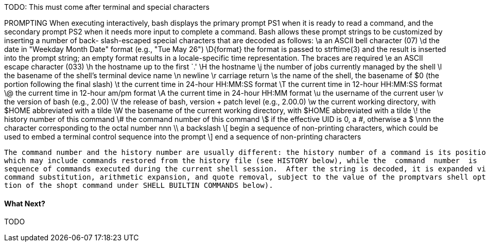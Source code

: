 TODO: This must come after terminal and special characters

PROMPTING
       When executing interactively, bash displays the primary prompt PS1 when it is ready to read a command, and the secondary  prompt  PS2
       when  it  needs  more  input to complete a command.  Bash allows these prompt strings to be customized by inserting a number of back-
       slash-escaped special characters that are decoded as follows:
              \a     an ASCII bell character (07)
              \d     the date in "Weekday Month Date" format (e.g., "Tue May 26")
              \D{format}
                     the format is passed to strftime(3) and the result is inserted into the prompt string; an empty  format  results  in  a
                     locale-specific time representation.  The braces are required
              \e     an ASCII escape character (033)
              \h     the hostname up to the first `.'
              \H     the hostname
              \j     the number of jobs currently managed by the shell
              \l     the basename of the shell's terminal device name
              \n     newline
              \r     carriage return
              \s     the name of the shell, the basename of $0 (the portion following the final slash)
              \t     the current time in 24-hour HH:MM:SS format
              \T     the current time in 12-hour HH:MM:SS format
              \@     the current time in 12-hour am/pm format
              \A     the current time in 24-hour HH:MM format
              \u     the username of the current user
              \v     the version of bash (e.g., 2.00)
              \V     the release of bash, version + patch level (e.g., 2.00.0)
              \w     the current working directory, with $HOME abbreviated with a tilde
              \W     the basename of the current working directory, with $HOME abbreviated with a tilde
              \!     the history number of this command
              \#     the command number of this command
              \$     if the effective UID is 0, a #, otherwise a $
              \nnn   the character corresponding to the octal number nnn
              \\     a backslash
              \[     begin a sequence of non-printing characters, which could be used to embed a terminal control sequence into the prompt
              \]     end a sequence of non-printing characters

       The command number and the history number are usually different: the history number of a command is its position in the history list,
       which may include commands restored from the history file (see HISTORY below), while the  command  number  is  the  position  in  the
       sequence of commands executed during the current shell session.  After the string is decoded, it is expanded via parameter expansion,
       command substitution, arithmetic expansion, and quote removal, subject to the value of the promptvars shell option (see the  descrip-
       tion of the shopt command under SHELL BUILTIN COMMANDS below).


==== What Next?                                                                                                                                             
                                                                                                                                                            
TODO
